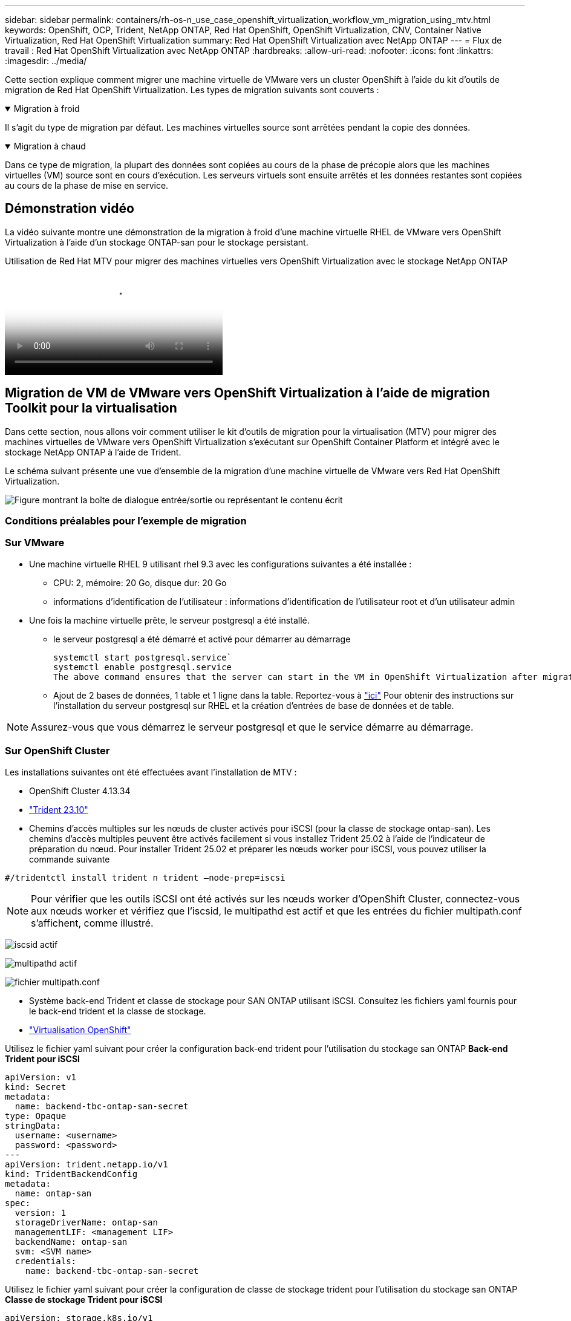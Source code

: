 ---
sidebar: sidebar 
permalink: containers/rh-os-n_use_case_openshift_virtualization_workflow_vm_migration_using_mtv.html 
keywords: OpenShift, OCP, Trident, NetApp ONTAP, Red Hat OpenShift, OpenShift Virtualization, CNV, Container Native Virtualization, Red Hat OpenShift Virtualization 
summary: Red Hat OpenShift Virtualization avec NetApp ONTAP 
---
= Flux de travail : Red Hat OpenShift Virtualization avec NetApp ONTAP
:hardbreaks:
:allow-uri-read: 
:nofooter: 
:icons: font
:linkattrs: 
:imagesdir: ../media/


[role="lead"]
Cette section explique comment migrer une machine virtuelle de VMware vers un cluster OpenShift à l'aide du kit d'outils de migration de Red Hat OpenShift Virtualization. Les types de migration suivants sont couverts :

.Migration à froid
[%collapsible%open]
====
Il s'agit du type de migration par défaut. Les machines virtuelles source sont arrêtées pendant la copie des données.

====
.Migration à chaud
[%collapsible%open]
====
Dans ce type de migration, la plupart des données sont copiées au cours de la phase de précopie alors que les machines virtuelles (VM) source sont en cours d'exécution. Les serveurs virtuels sont ensuite arrêtés et les données restantes sont copiées au cours de la phase de mise en service.

====


== Démonstration vidéo

La vidéo suivante montre une démonstration de la migration à froid d'une machine virtuelle RHEL de VMware vers OpenShift Virtualization à l'aide d'un stockage ONTAP-san pour le stockage persistant.

.Utilisation de Red Hat MTV pour migrer des machines virtuelles vers OpenShift Virtualization avec le stockage NetApp ONTAP
video::bac58645-dd75-4e92-b5fe-b12b015dc199[panopto,width=360]


== Migration de VM de VMware vers OpenShift Virtualization à l'aide de migration Toolkit pour la virtualisation

Dans cette section, nous allons voir comment utiliser le kit d'outils de migration pour la virtualisation (MTV) pour migrer des machines virtuelles de VMware vers OpenShift Virtualization s'exécutant sur OpenShift Container Platform et intégré avec le stockage NetApp ONTAP à l'aide de Trident.

Le schéma suivant présente une vue d'ensemble de la migration d'une machine virtuelle de VMware vers Red Hat OpenShift Virtualization.

image:rh-os-n_use_case_vm_migration_using_mtv.png["Figure montrant la boîte de dialogue entrée/sortie ou représentant le contenu écrit"]



=== Conditions préalables pour l'exemple de migration



=== **Sur VMware**

* Une machine virtuelle RHEL 9 utilisant rhel 9.3 avec les configurations suivantes a été installée :
+
** CPU: 2, mémoire: 20 Go, disque dur: 20 Go
** informations d'identification de l'utilisateur : informations d'identification de l'utilisateur root et d'un utilisateur admin


* Une fois la machine virtuelle prête, le serveur postgresql a été installé.
+
** le serveur postgresql a été démarré et activé pour démarrer au démarrage
+
[source, console]
----
systemctl start postgresql.service`
systemctl enable postgresql.service
The above command ensures that the server can start in the VM in OpenShift Virtualization after migration
----
** Ajout de 2 bases de données, 1 table et 1 ligne dans la table. Reportez-vous à link:https://access.redhat.com/documentation/fr-fr/red_hat_enterprise_linux/9/html/configuring_and_using_database_servers/installing-postgresql_using-postgresql["ici"] Pour obtenir des instructions sur l'installation du serveur postgresql sur RHEL et la création d'entrées de base de données et de table.





NOTE: Assurez-vous que vous démarrez le serveur postgresql et que le service démarre au démarrage.



=== **Sur OpenShift Cluster**

Les installations suivantes ont été effectuées avant l'installation de MTV :

* OpenShift Cluster 4.13.34
* link:https://docs.netapp.com/us-en/trident/trident-get-started/kubernetes-deploy.html["Trident 23.10"]
* Chemins d'accès multiples sur les nœuds de cluster activés pour iSCSI (pour la classe de stockage ontap-san). Les chemins d'accès multiples peuvent être activés facilement si vous installez Trident 25.02 à l'aide de l'indicateur de préparation du nœud. Pour installer Trident 25.02 et préparer les nœuds worker pour iSCSI, vous pouvez utiliser la commande suivante


[source, yaml]
----
#/tridentctl install trident n trident —node-prep=iscsi

----

NOTE: Pour vérifier que les outils iSCSI ont été activés sur les nœuds worker d'OpenShift Cluster, connectez-vous aux nœuds worker et vérifiez que l'iscsid, le multipathd est actif et que les entrées du fichier multipath.conf s'affichent, comme illustré.

image:rh-os-n_use_case_iscsi_node_prep1.png["iscsid actif"]

image:rh-os-n_use_case_iscsi_node_prep2.png["multipathd actif"]

image:rh-os-n_use_case_iscsi_node_prep3.png["fichier multipath.conf"]

* Système back-end Trident et classe de stockage pour SAN ONTAP utilisant iSCSI. Consultez les fichiers yaml fournis pour le back-end trident et la classe de stockage.
* link:https://docs.openshift.com/container-platform/4.13/virt/install/installing-virt-web.html["Virtualisation OpenShift"]


Utilisez le fichier yaml suivant pour créer la configuration back-end trident pour l'utilisation du stockage san ONTAP
**Back-end Trident pour iSCSI**

[source, yaml]
----
apiVersion: v1
kind: Secret
metadata:
  name: backend-tbc-ontap-san-secret
type: Opaque
stringData:
  username: <username>
  password: <password>
---
apiVersion: trident.netapp.io/v1
kind: TridentBackendConfig
metadata:
  name: ontap-san
spec:
  version: 1
  storageDriverName: ontap-san
  managementLIF: <management LIF>
  backendName: ontap-san
  svm: <SVM name>
  credentials:
    name: backend-tbc-ontap-san-secret
----
Utilisez le fichier yaml suivant pour créer la configuration de classe de stockage trident pour l'utilisation du stockage san ONTAP
**Classe de stockage Trident pour iSCSI**

[source, yaml]
----
apiVersion: storage.k8s.io/v1
kind: StorageClass
metadata:
  name: ontap-san
provisioner: csi.trident.netapp.io
parameters:
  backendType: "ontap-san"
  media: "ssd"
  provisioningType: "thin"
  snapshots: "true"
allowVolumeExpansion: true
----


=== Installez MTV

Vous pouvez maintenant installer le kit d'outils de migration pour la virtualisation (MTV). Reportez-vous aux instructions fournies link:https://access.redhat.com/documentation/en-us/migration_toolkit_for_virtualization/2.5/html/installing_and_using_the_migration_toolkit_for_virtualization/installing-the-operator["ici"] pour obtenir de l'aide lors de l'installation.

L'interface utilisateur MTV (migration Toolkit for Virtualization) est intégrée à la console Web OpenShift.
Vous pouvez vous référer link:https://access.redhat.com/documentation/en-us/migration_toolkit_for_virtualization/2.5/html/installing_and_using_the_migration_toolkit_for_virtualization/migrating-vms-web-console#mtv-ui_mtv["ici"] pour commencer à utiliser l'interface utilisateur pour différentes tâches.

**Créer un fournisseur source**

Pour migrer la machine virtuelle RHEL de VMware vers OpenShift Virtualization, vous devez d'abord créer le fournisseur source pour VMware. Reportez-vous aux instructions link:https://access.redhat.com/documentation/en-us/migration_toolkit_for_virtualization/2.5/html/installing_and_using_the_migration_toolkit_for_virtualization/migrating-vms-web-console#adding-providers["ici"] pour créer le fournisseur source.

Vous avez besoin des éléments suivants pour créer votre fournisseur source VMware :

* url vCenter
* Informations d'identification vCenter
* Empreinte du serveur vCenter
* Image VDDK dans un référentiel


Exemple de création de fournisseur source :

image:rh-os-n_use_case_vm_migration_source_provider.png["Figure montrant la boîte de dialogue entrée/sortie ou représentant le contenu écrit"]


NOTE: Le kit MTV (migration Toolkit for Virtualization) utilise le kit de développement de disques virtuels VMware (VDDK) pour accélérer le transfert des disques virtuels à partir de VMware vSphere. Par conséquent, la création d'une image VDDK, bien que facultative, est fortement recommandée.
Pour utiliser cette fonction, vous téléchargez le kit de développement de disques virtuels VMware (VDDK), créez une image VDDK et envoyez l'image VDDK dans votre registre d'images.

Suivez les instructions fournies link:https://access.redhat.com/documentation/en-us/migration_toolkit_for_virtualization/2.5/html/installing_and_using_the_migration_toolkit_for_virtualization/prerequisites#creating-vddk-image_mtv["ici"] Pour créer et envoyer l'image VDDK vers un registre accessible à partir d'OpenShift Cluster.

**Créer un fournisseur de destination**

Le cluster hôte est automatiquement ajouté car le fournisseur de virtualisation OpenShift est le fournisseur source.

**Créer un plan de migration**

Suivez les instructions fournies link:https://access.redhat.com/documentation/en-us/migration_toolkit_for_virtualization/2.5/html/installing_and_using_the_migration_toolkit_for_virtualization/migrating-vms-web-console#creating-migration-plan_mtv["ici"] pour créer un plan de migration.

Lors de la création d'un plan, vous devez créer les éléments suivants s'ils ne sont pas déjà créés :

* Mappage réseau pour mapper le réseau source au réseau cible.
* Un mappage de stockage pour mapper le datastore source à la classe de stockage cible. Pour cela, vous pouvez choisir la classe de stockage ontap-san.
Une fois le plan de migration créé, le statut du plan doit indiquer *prêt* et vous devriez maintenant être en mesure de *démarrer* le plan.


image:rh-os-n_use_case_vm_migration_using_mtv_plan_ready.png["Figure montrant la boîte de dialogue entrée/sortie ou représentant le contenu écrit"]



=== Effectuer une migration à froid

Cliquez sur *Start* pour exécuter une séquence d'étapes pour terminer la migration de la machine virtuelle.

image:rh-os-n_use_case_vm_migration_using_mtv_plan_complete.png["Figure montrant la boîte de dialogue entrée/sortie ou représentant le contenu écrit"]

Lorsque toutes les étapes sont terminées, vous pouvez voir les VM migrés en cliquant sur les *machines virtuelles* sous *virtualisation* dans le menu de navigation de gauche. Des instructions pour accéder aux machines virtuelles sont fournies link:https://docs.openshift.com/container-platform/4.13/virt/virtual_machines/virt-accessing-vm-consoles.html["ici"].

Vous pouvez vous connecter à la machine virtuelle et vérifier le contenu des bases de données postpostgresql. Les bases de données, les tables et les entrées de la table doivent être identiques à celles créées sur la machine virtuelle source.



=== Effectuer la migration à chaud

Pour effectuer une migration à chaud, après avoir créé un plan de migration comme indiqué ci-dessus, vous devez modifier les paramètres du plan pour modifier le type de migration par défaut. Cliquez sur l'icône de modification située à côté de la migration à froid et activez/désactivez le bouton pour activer la migration à chaud. Cliquez sur **Enregistrer**. Cliquez maintenant sur **Démarrer** pour démarrer la migration.


NOTE: Assurez-vous que lorsque vous migrez du stockage en mode bloc dans VMware, vous avez sélectionné la classe de stockage en mode bloc pour la VM OpenShift Virtualization. De plus, le mode volumeMode doit être défini sur bloquer et le mode d'accès doit être rwx afin que vous puissiez effectuer la migration en direct de la machine virtuelle ultérieurement.

image:rh-os-n_use_case_vm_migration_using_mtv_plan_warm1.png["1"]

Cliquez sur **0 sur 1 vm terminé**, développez la vm et vous pouvez voir la progression de la migration.

image:rh-os-n_use_case_vm_migration_using_mtv_plan_warm2.png["2"]

Après un certain temps, le transfert de disque est terminé et la migration attend de passer à l'état de mise en service. Le volume de données est en pause. Retournez au plan et cliquez sur le bouton **Cutover**.

image:rh-os-n_use_case_vm_migration_using_mtv_plan_warm3.png["3"]

image:rh-os-n_use_case_vm_migration_using_mtv_plan_warm4.png["4"]

L'heure actuelle s'affiche dans la boîte de dialogue. Si vous souhaitez planifier la mise en service ultérieurement, vous pouvez modifier l'heure à une autre heure. Si ce n'est pas le cas, cliquez sur **définir la mise en service** pour effectuer une mise en service maintenant.

image:rh-os-n_use_case_vm_migration_using_mtv_plan_warm5.png["5"]

Au bout de quelques secondes, le DataVolume passe de l'état interrompu à l'état ImportScheduled à ImportInProgress lorsque la phase de mise en service démarre.

image:rh-os-n_use_case_vm_migration_using_mtv_plan_warm6.png["6"]

Lorsque la phase de mise en service est terminée, le DataVolume passe à l'état réussi et la demande de volume persistant est liée.

image:rh-os-n_use_case_vm_migration_using_mtv_plan_warm7.png["7"]

Le plan de migration procède à la fin de la phase ImageConconversion et, enfin, la phase VirtualMachineCreation est terminée. La machine virtuelle passe à l'état d'exécution sur OpenShift Virtualization.

image:rh-os-n_use_case_vm_migration_using_mtv_plan_warm8.png["8"]
